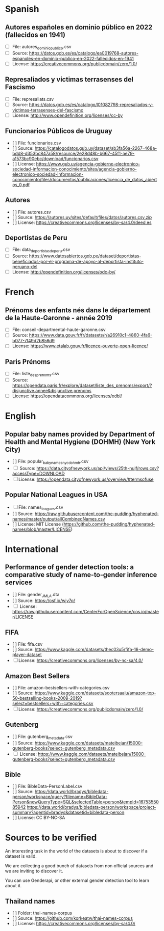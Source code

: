 * Spanish
** Autores españoles en dominio público en 2022 (fallecidos en 1941) 
+ [ ] File: autores_dominio_publico.csv
+ [ ] Source: https://datos.gob.es/es/catalogo/ea0019768-autores-espanoles-en-dominio-publico-en-2022-fallecidos-en-1941
+ [ ] License: https://creativecommons.org/publicdomain/zero/1.0/

** Represaliados y víctimas terrasenses del Fascismo 
+ [ ] File: represaliats.csv
+ [ ] Source: https://datos.gob.es/es/catalogo/l01082798-represaliados-y-victimas-terrasenses-del-fascismo
+ [ ] License: http://www.opendefinition.org/licenses/cc-by

** Funcionarios Públicos de Uruguay
+ [ ] File: funcionarios.csv
+ [ ] Source: https://catalogodatos.gub.uy/dataset/ab3fa56a-2267-468a-bdd8-d353bc847a58/resource/2e28d48b-b667-45f1-ae79-a1573bc90ebc/download/funcionarios.csv
+ [ ] License: https://www.gub.uy/agencia-gobierno-electronico-sociedad-informacion-conocimiento/sites/agencia-gobierno-electronico-sociedad-informacion-conocimiento/files/documentos/publicaciones/licencia_de_datos_abiertos_0.pdf

** Autores
+ [ ] File: autores.csv
+ [ ] Source: https://autores.uy/sites/default/files/datos/autores.csv.zip
+ [ ] License: https://creativecommons.org/licenses/by-sa/4.0/deed.es
** Deportistas de Peru
+ [ ] File: data_deportistas_de_peru.csv
+ [ ] Source: https://www.datosabiertos.gob.pe/dataset/deportistas-beneficiados-por-el-programa-de-apoyo-al-deportista-instituto-peruano-del
+ [ ] License: http://opendefinition.org/licenses/odc-by/
* French
** Prénoms des enfants nés dans le département de la Haute-Garonne - année 2019
+ [ ] File: conseil-departmental-haute-garonne.csv
+ [ ] Source: https://www.data.gouv.fr/fr/datasets/r/a26910c1-4860-4fa6-b077-7f49d2b856d9
+ [ ] License: https://www.etalab.gouv.fr/licence-ouverte-open-licence/

** Paris Prénoms
+ [ ] File: liste_des_prenoms.csv
+ [ ] Source: https://opendata.paris.fr/explore/dataset/liste_des_prenoms/export/?disjunctive.annee&disjunctive.prenoms
+ [ ] License: https://opendatacommons.org/licenses/odbl/  

* English
** Popular baby names provided by Department of Health and Mental Hygiene (DOHMH) (New York City)
+ [ ] File: popular_baby_names_nyc_dohmh.csv
+ [ ] Source: https://data.cityofnewyork.us/api/views/25th-nujf/rows.csv?accessType=DOWNLOAD
+ [ ] License: https://opendata.cityofnewyork.us/overview/#termsofuse

** Popular National Leagues in USA
+ [ ] File: names_leagues.csv
+ [ ] Source: https://raw.githubusercontent.com/the-pudding/hyphenated-names/master/output/allCombinedNames.csv
+ [ ] License: MIT License (https://github.com/the-pudding/hyphenated-names/blob/master/LICENSE)
  
* International
** Performance of gender detection tools: a comparative study of name-to-gender inference services
+ [ ] File: gender_JMLA.dta
+ [ ] Source: https://osf.io/wjv7q/
+ [ ] License: https://raw.githubusercontent.com/CenterForOpenScience/cos.io/master/LICENSE

** FIFA
+ [ ] File: fifa.csv
+ [ ] Source: https://www.kaggle.com/datasets/thec03u5/fifa-18-demo-player-dataset
+ [ ] License: https://creativecommons.org/licenses/by-nc-sa/4.0/

** Amazon Best Sellers
+ [ ] File: amazon-bestsellers-with-categories.csv
+ [ ] Source: https://www.kaggle.com/datasets/sootersaalu/amazon-top-50-bestselling-books-2009-2019?select=bestsellers+with+categories.csv
+ [ ] License: https://creativecommons.org/publicdomain/zero/1.0/

** Gutenberg
+ [ ] File: gutenberg_metadata.csv
+ [ ] Source: https://www.kaggle.com/datasets/mateibejan/15000-gutenberg-books?select=gutenberg_metadata.csv
+ [ ] License: https://www.kaggle.com/datasets/mateibejan/15000-gutenberg-books?select=gutenberg_metadata.csv

** Bible
+ [ ] File: BibleData-PersonLabel.csv
+ [ ] Source: https://data.world/bradys/bibledata-person/workspace/query?filename=BibleData-Person&newQueryType=SQL&selectedTable=person&tempId=1675355085942
              https://data.world/bradys/bibledata-person/workspace/project-summary?agentid=bradys&datasetid=bibledata-person
+ [ ] License: CC BY-NC-SA

* Sources to be verified
An interesting task in the world of the datasets is about to discover if a dataset is valid.

We are collecting a good bunch of datasets from non official sources and we are inviting to discover it.

You can use Genderapi, or other external gender detection tool to learn about it.

** Thailand names

+ [ ] Folder: thai-names-corpus
+ [ ] Source: https://github.com/korkeatw/thai-names-corpus
+ [ ] License: https://creativecommons.org/licenses/by-sa/4.0/

**   
